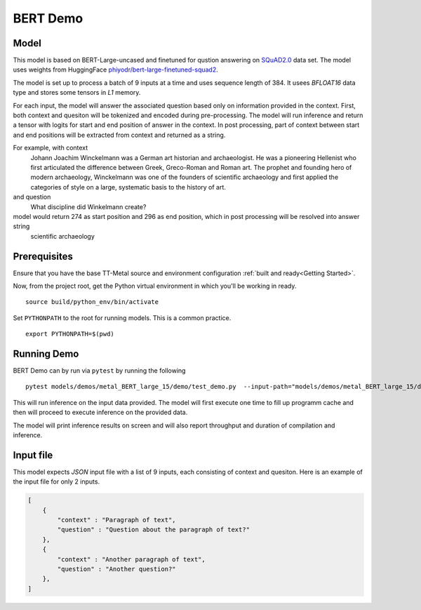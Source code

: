 .. _TT-Metal Models BERT Demo:

BERT Demo
=========

Model
-----

This model is based on BERT-Large-uncased and finetuned for qustion answering on `SQuAD2.0 <https://rajpurkar.github.io/SQuAD-explorer/>`_ data set.
The model uses weights from HuggingFace `phiyodr/bert-large-finetuned-squad2 <https://huggingface.co/phiyodr/bert-large-finetuned-squad2>`_.

The model is set up to process a batch of 9 inputs at a time and uses sequence length of 384.
It usees `BFLOAT16` data type and stores some tensors in `L1` memory.


For each input, the model will answer the associated question based only on information provided in the context.
First, both context and quesiton will be tokenized and encoded during pre-processing.
The model will run inference and return a tensor with logits for start and end position of answer in the context.
In post processing, part of context between start and end positions will be extracted from context and returned as a string.

For example, with context
    Johann Joachim Winckelmann was a German art historian and archaeologist. He was a pioneering Hellenist who first articulated the difference between Greek, Greco-Roman and Roman art. The prophet and founding hero of modern archaeology, Winckelmann was one of the founders of scientific archaeology and first applied the categories of style on a large, systematic basis to the history of art.

and question
    What discipline did Winkelmann create?

model would return 274 as start position and 296 as end position, which in post processing will be resolved into answer string
    scientific archaeology


Prerequisites
-------------

Ensure that you have the base TT-Metal source and environment configuration
:ref:`built and ready<Getting Started>`.

Now, from the project root, get the Python virtual environment in which you'll
be working in ready.

::

    source build/python_env/bin/activate

Set ``PYTHONPATH`` to the root for running models. This is a common practice.

::

    export PYTHONPATH=$(pwd)

Running Demo
------------

BERT Demo can by run via ``pytest`` by running the following

::

    pytest models/demos/metal_BERT_large_15/demo/test_demo.py  --input-path="models/demos/metal_BERT_large_15/demo/input_data.json"

This will run inference on the input data provided.
The model will first execute one time to fill up programm cache and then will proceed to execute inference on the provided data.

The model will print inference results on screen and will also report throughput and duration of compilation and inference.


Input file
----------

This model expects `JSON` input file with a list of 9 inputs, each consisting of context and quesiton.
Here is an example of the input file for only 2 inputs.

.. code-block:: json

    [
        {
            "context" : "Paragraph of text",
            "question" : "Question about the paragraph of text?"
        },
        {
            "context" : "Another paragraph of text",
            "question" : "Another question?"
        },
    ]
